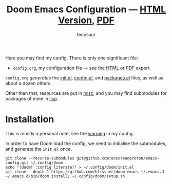 #+title: Doom Emacs Configuration --- [[https://tecosaur.github.io/emacs-config/config.html][HTML Version]], [[https://tecosaur.github.io/emacs-config/config.pdf][PDF]]
#+author: tecosaur

#+html: <a href="https://www.gnu.org/software/emacs/emacs.html#Releases"><img src="https://img.shields.io/badge/Emacs-28.1-blueviolet.svg?style=flat-square&logo=GNU%20Emacs&logoColor=white"></a>
#+html: <a href="https://orgmode.org"><img src="https://img.shields.io/badge/Org-literate%20config-%2377aa99?style=flat-square&logo=org&logoColor=white"></a>
#+html: <a href="https://github.com/onscreenproton/emacs-config/actions"><img src="https://img.shields.io/github/actions/workflow/status/onscreenproton/emacs-config/publish.yml?style=flat-square&label=publish&logo=buffer"></a>

Here you may find my config. There is only one significant file:
+ =config.org=, my configuration file --- see the [[https://onscreenproton.github.io/emacs-config/config.html][HTML]] or [[https://onscreenproton.github.io/emacs-config/config.pdf][PDF]] export.

[[file:misc/screenshots/splash-screen.png]]

=config.org= /generates/ the [[https://onscreenproton.github.io/emacs-config/engraved/init.el.html][init.el]], [[https://onscreenproton.github.io/emacs-config/engraved/config.el.html][config.el]], and [[https://onscreenproton.github.io/emacs-config/engraved/packages.el.html][packages.el]] files, as well as
about a dozen others.

Other than that, resources are put in [[file:misc/][misc]], and you may find submodules for
packages of mine in [[file:lisp/][lisp]].

* Installation

This is mostly a personal note, see the [[https://onscreenproton.github.io/emacs-config/config.html#notes-unwary-adventurer][warning]] in my config.

In order to have Doom load the config, we need to initialise the submodules, and
generate the =init.el= once.

#+begin_src shell :eval query
git clone --recurse-submodules git@github.com:onscreenproton/emacs-config.git ~/.config/doom
echo "(doom! :config literate)" > ~/.config/doom/init.el
git clone --depth 1 https://github.com/hlissner/doom-emacs ~/.emacs.d
~/.emacs.d/bin/doom install; ~/.config/doom/setup.sh
#+end_src
